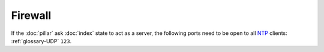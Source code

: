 Firewall
========

If the :doc:`pillar` ask :doc:`index` state to act as a server, the following
ports need to be open to all
`NTP <https://en.wikipedia.org/wiki/Network_Time_Protocol>`_
clients: :ref:`glossary-UDP` ``123``.
